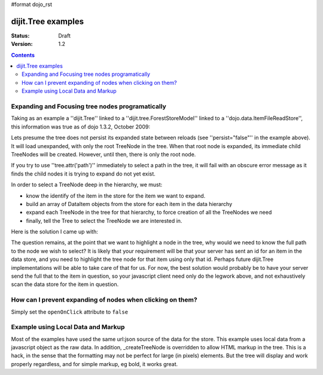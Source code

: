 #format dojo_rst

dijit.Tree examples
===================

:Status: Draft
:Version: 1.2

.. contents::
  :depth: 3

Expanding and Focusing tree nodes programatically
-------------------------------------------------

Taking as an example a ''dijit.Tree'' linked to a ''dijit.tree.ForestStoreModel'' linked to a ''dojo.data.ItemFileReadStore'', this information was true as of dojo 1.3.2, October 2009:

.. cv-compound::

  .. cv:: javascript

    <script type="text/javascript">
      dojo.require("dojo.data.ItemFileReadStore");
      dojo.require("dijit.tree.ForestStoreModel");
      dojo.require("dijit.Tree");
    </script>

  .. cv:: html

    <div dojoType="dojo.data.ItemFileReadStore" jsId="catStore"
        url="http://docs.dojocampus.org/moin_static163/js/dojo/trunk/dijit/tests/_data/countries.json">
    </div>
    <div dojoType="dijit.tree.ForestStoreModel" jsId="catModel" jsId="catModel" store="catStore"
        query="{type:'continent'}" rootId="continentRoot" rootLabel="Continents"
        childrenAttrs="children">
    </div>
    <span>In Category:</span>
    <div dojoType="dijit.Tree" id="mytree" jsId="catTree" model="catModel"
        openOnClick="true" showRoot="false" persist="false">
    </div>

Lets presume the tree does not persist its expanded state between reloads (see ''persist="false"'' in the example above).  It will load unexpanded, with only the root TreeNode in the tree.  When that root node is expanded, its immediate child TreeNodes will be created.  However, until then, there is only the root node.

If you try to use ''tree.attr('path')'' immediately to select a path in the tree, it will fail with an obscure error message as it finds the child nodes it is trying to expand do not yet exist.

In order to select a TreeNode deep in the hierarchy, we must:

* know the identify of the item in the store for the item we want to expand.

* build an array of DataItem objects from the store for each item in the data hierarchy

* expand each TreeNode in the tree for that hierarchy, to force creation of all the TreeNodes we need

* finally, tell the Tree to select the TreeNode we are interested in.

Here is the solution I came up with:

.. cv-compound::

  .. cv:: javascript

    <script type="text/javascript">
      dojo.require("dojo.data.ItemFileReadStore");
      dojo.require("dijit.tree.ForestStoreModel");
      dojo.require("dijit.Tree");

	function recursiveExpandNodes(tree, thisTreeNode, items, itemLevel) {

		// Remember, there may be more than one TreeNode for each DataItem.
		// This approach only matches multiple TreeNodes if they are in the
		//  same group of siblings, not elsewhere in the tree.
		thisTreeNode.getChildren().forEach(function(eachTreeNode) {
			console.log("Want to expand item ", items[itemLevel], ", this child ", eachTreeNode);
			if (eachTreeNode.item == items[itemLevel]) {
				console.log("*** EXPAND tree node ", eachTreeNode, "!!");
				tree._expandNode(eachTreeNode);
				if (itemLevel < (items.length-1)) {
					recursiveExpandNodes(tree, eachTreeNode, items, itemLevel + 1);
				}
			}
		});
		
	}

	// This function uses 'idLevel' to work its way down 'idArray'.
	// For each simple id, it queries the tree's model's store, and caches the
	//  DataItem in 'items'.
	// Finally, 'items' is used in tree.attr('path').
	function recursiveFetch(dataItems, tree, idArray, idLevel) {
		if (idLevel == idArray.length) {
			console.log("Final recurse, use built array ", dataItems);

			// If we use 'path' now, tree nodes are not guaranteed to exist
			//  because the tree lazy loads them.  Have to programatically
			//  expand tree nodes.
			var root = tree.rootNode;
			recursiveExpandNodes(tree, root, dataItems, 0);

			console.log("Calling attr('path') for items: ", dataItems);
			// NB setPathAttr will empty the dataItems array as a side-effect,
			//  so grab lastItem here.
			var lastItem = dataItems[dataItems.length-1];

			tree.attr('path', dataItems);

			console.log("Setting selected item to ", lastItem);
			tree.attr('selectedItem', lastItem);
		} else {
			tree.model.store.fetch({
				query: { 'id': idArray[idLevel] },
				queryOptions: { 'deep': true },
				onComplete: dojo.hitch(this, function(dataItem) {
					console.log("buildRendering fetch onComplete: ", dataItem, " at level " + idLevel + " of " + idArray.length);
					dataItems.push(dataItem[0]);

					idLevel ++;
					if (idLevel <= idArray.length) {
						console.log("Recursing for level " + idLevel + ", id " + idArray[idLevel]);
						this.recursiveFetch(dataItems, tree, idArray, idLevel);
					}

				}),
				onError: function(data) {
					console.log("ERROR fetching category: ", data);
				}
			});
		}

	}

	function selectTheNode() {

		var dataItems = new Array();

		// The intention is to select the last item in the array, however, to do
		//  so I seem to need to query the store for each item leading up to
		//  that last item, and build an array of DataItems from the store for
		//  each one, in order to pass the array of DataItems to tree.attr('path').
		recursiveFetch(dataItems, catTree,
				['NA', 'MX', 'Mexico City'], 0);
	}
    </script>

  .. cv:: html

    <div dojoType="dojo.data.ItemFileReadStore" jsId="catStore"
        url="http://docs.dojocampus.org/moin_static163/js/dojo/trunk/dijit/tests/_data/countries.json">
    </div>
    <div dojoType="dijit.tree.ForestStoreModel" jsId="catModel" jsId="catModel" store="catStore"
        query="{type: 'continent'}" rootId="continentRoot" rootLabel="Continents"
        childrenAttrs="children">
    </div>
    <span>In Category:</span>
    <div dojoType="dijit.Tree" id="mytree" jsId="catTree" model="catModel"
        openOnClick="true" showRoot="false" persist="false">
    </div>
    <input type='button' onClick='selectTheNode();' value='Select Mexico City!'/>

The question remains, at the point that we want to highlight a node in the tree, why would we need to know the full path to the node we wish to select?  It is likely that your requirement will be that your server has sent an id for an item in the data store, and you need to highlight the tree node for that item using only that id.  Perhaps future dijit.Tree implementations will be able to take care of that for us.  For now, the best solution would probably be to have your server send the full that to the item in question, so your javascript client need only do the legwork above, and not exhaustively scan the data store for the item in question.

How can I prevent expanding of nodes when clicking on them?
-----------------------------------------------------------

Simply set the ``openOnClick`` attribute to ``false``

.. cv-compound::

  .. cv:: javascript

    <script type="text/javascript">
      dojo.require("dojo.data.ItemFileReadStore");
      dojo.require("dijit.Tree");
    </script>

  .. cv:: html

    <div dojoType="dojo.data.ItemFileReadStore" jsId="continentStore"
      url="http://docs.dojocampus.org/moin_static163/js/dojo/trunk/dijit/tests/_data/countries.json"></div>
    <div dojoType="dijit.tree.ForestStoreModel" jsId="continentModel" 
      store="continentStore" query="{type:'continent'}"
      rootId="continentRoot" rootLabel="Continents" childrenAttrs="children"></div>

    <div dojoType="dijit.Tree" id="mytree"
      model="continentModel" openOnClick="false">
      <script type="dojo/method" event="onClick" args="item">
        alert("Execute of node " + continentStore.getLabel(item)
            +", population=" + continentStore.getValue(item, "population"));
      </script>
    </div>



Example using Local Data and Markup
-----------------------------------------------------------

Most of the examples have used the same url:json source of the data for the store.
This example uses local data from a javascript object as the raw data.
In addition, _createTreeNode is overridden to allow HTML markup in the tree.
This is a hack, in the sense that the formatting may not be perfect for large (in pixels) elements.
But the tree will display and work properly regardless, and for simple markup, eg bold, it works great.

.. cv-compound::

  .. cv:: javascript

    <script type="text/javascript">
        dojo.require("dojo.data.ItemFileReadStore");
        dojo.require( "dijit.Tree" );

        var rawdata = [ {
            label: 'Something <b>important</b>',
            id: '1',
            children:  [ { label: 'Life', id: '1.1' }, { label: 'Liberty', id: '1.2' } ]
        }, {
            label: 'Some links (note: the link is <b>not</b> clickable)',
            id: '2',
            children: [
                { id: '2.1', label: '<a href="http://dojotoolkit.org">Dojo Toolkit</a>' },
                { id: '2.2', label: '<img src="http://dojofoundation.org/media/img/dojo.logo.png" alt="greatest ever" height="32px" />' },
                { id: '2.3', label: '<a href="http://blog.nqzero.com">my blog</a>' }
            ]
        } ];

        function prepare() {
            var store = new dojo.data.ItemFileReadStore({
                data: { identifier: 'id', label : 'label', items: rawdata }
            });
            var treeModel = new dijit.tree.ForestStoreModel({ store: store });
            var treeControl = new dijit.Tree({
                model: treeModel,
                showRoot: false,
                _createTreeNode: function(/*Object*/ args){
                    var tnode = new dijit._TreeNode(args);
                    tnode.labelNode.innerHTML = args.label;
                    return tnode;
                }
            }, "treeOne" );
        }

        dojo.addOnLoad(prepare);
    </script>

  .. cv:: html

    <div id="treeOne"></div>
